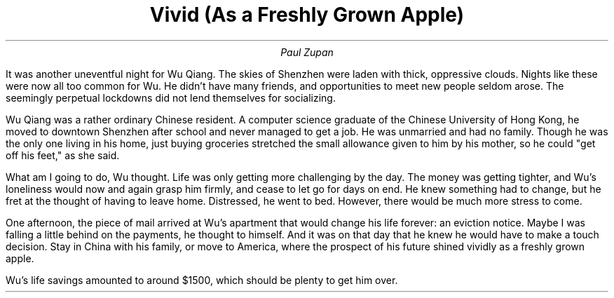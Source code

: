.TL
Vivid (As a Freshly Grown Apple)

.AU
Paul Zupan

.PP
It was another uneventful night for Wu Qiang. The skies of Shenzhen were laden
with thick, oppressive clouds. Nights like these were now all too common for
Wu. He didn't have many friends, and opportunities to meet new people seldom
arose. The seemingly perpetual lockdowns did not lend themselves for
socializing.

.PP
Wu Qiang was a rather ordinary Chinese resident. A computer science graduate of
the Chinese University of Hong Kong, he moved to downtown Shenzhen after school
and never managed to get a job. He was unmarried and had no family. Though he
was the only one living in his home, just buying groceries stretched the small
allowance given to him by his mother, so he could "get off his feet," as she
said.

.PP
What am I going to do, Wu thought. Life was only getting more challenging by
the day. The money was getting tighter, and Wu's loneliness would now and again
grasp him firmly, and cease to let go for days on end. He knew something had to
change, but he fret at the thought of having to leave home. Distressed, he went
to bed. However, there would be much more stress to come.

.PP
One afternoon, the piece of mail arrived at Wu's apartment that would change
his life forever: an eviction notice. Maybe I was falling a little behind on
the payments, he thought to himself. And it was on that day that he knew he
would have to make a touch decision. Stay in China with his family, or move to
America, where the prospect of his future shined vividly as a freshly grown
apple.

.PP
Wu's life savings amounted to around $1500, which should be plenty to get him
over.

.PP
